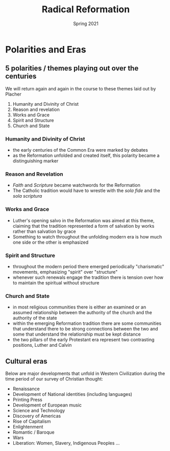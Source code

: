 #+Title: Radical Reformation
#+Date: Spring 2021 
#+Email: hathawayd@winthrop.edu
 #+OPTIONS: reveal_width:1000 reveal_height:800 
 #+REVEAL_MARGIN: 0.1
 #+REVEAL_MIN_SCALE: 0.5
 #+REVEAL_MAX_SCALE: 2
 #+REVEAL_HLEVEL: 1h
 #+OPTIONS: toc:1 num:nil
 #+REVEAL_HEAD_PREAMBLE: <meta name="description" content="Org-Reveal">
 #+REVEAL_POSTAMBLE: <p> Created by Dale Hathaway. </p>
 #+REVEAL_PLUGINS: (markdown notes menu)
 #+REVEAL_THEME: beige
#+REVEAL_ROOT: ../../reveal.js/


* Polarities and Eras

  :PROPERTIES:
  :CUSTOM_ID: polarities-and-eras
  :END:

** 5 polarities / themes playing out over the centuries
   :PROPERTIES:
   :CUSTOM_ID: polarities-themes-playing-out-over-the-centuries
   :END:

We will return again and again in the course to these themes laid out by
Placher

1. Humanity and Divinity of Christ
2. Reason and revelation
3. Works and Grace
4. Spirit and Structure
5. Church and State

*** Humanity and Divinity of Christ
    :PROPERTIES:
    :CUSTOM_ID: humanity-and-divinity-of-christ
    :END:

- the early centuries of the Common Era were marked by debates
- as the Reformation unfolded and created itself, this polarity became a
  distinguishing marker

*** Reason and Revelation
    :PROPERTIES:
    :CUSTOM_ID: reason-and-revelation
    :END:

- /Faith/ and /Scripture/ became watchwords for the Reformation
- The Catholic tradition would have to wrestle with the /sola fide/ and
  the /sola scriptura/

*** Works and Grace
    :PROPERTIES:
    :CUSTOM_ID: works-and-grace
    :END:

- Luther's opening salvo in the Reformation was aimed at this theme,
  claiming that the tradition represented a form of salvation by works
  rather than salvation by grace
- Something to watch throughout the unfolding modern era is how much one
  side or the other is emphasized

*** Spirit and Structure
    :PROPERTIES:
    :CUSTOM_ID: spirit-and-structure
    :END:

- throughout the modern period there emerged periodically "charismatic"
  movements, emphasizing "spirit" over "structure"
- whenever such renewals engage the tradition there is tension over how
  to maintain the spiritual without structure

*** Church and State
    :PROPERTIES:
    :CUSTOM_ID: church-and-state
    :END:

- in most religious communities there is either an examined or an
  assumed relationship between the authority of the church and the
  authority of the state
- within the emerging Reformation tradition there are some communities
  that understand there to be strong connections between the two and
  some that understand the relationship must be kept distance
- the two pillars of the early Protestant era represent two contrasting
  positions, Luther and Calvin

** Cultural eras
   :PROPERTIES:
   :CUSTOM_ID: cultural-eras
   :END:

Below are major developments that unfold in Western Civilization during
the time period of our survey of Christian thought:

- Renaissance
- Development of National identities (including languages)
- Printing Press
- Development of European music
- Science and Technology
- Discovery of Americas
- Rise of Capitalism
- Enlightenment
- Romantic / Baroque
- Wars
- Liberation: Women, Slavery, Indigenous Peoples ...
